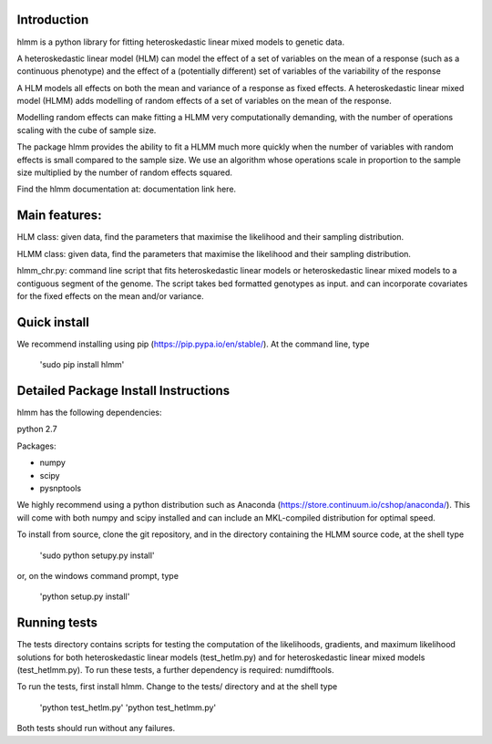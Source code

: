 Introduction
============
hlmm is a python library for fitting heteroskedastic linear mixed models to genetic data.

A heteroskedastic linear model (HLM) can model the effect
of a set of variables on the mean of a response (such as a continuous phenotype) and the
effect of a (potentially different) set of variables of the variability of the response

A HLM models all effects on both the mean and variance of a response as fixed effects.
A heteroskedastic linear mixed model (HLMM) adds modelling of random effects of a set of variables on the mean of the response.

Modelling random effects can make fitting a HLMM very computationally demanding,
with the number of operations scaling with the cube of sample size.

The package hlmm provides the ability to fit a HLMM
much more quickly when the number of variables with random effects is small compared
to the sample size. We use an algorithm whose operations scale in proportion to the sample
size multiplied by the number of random effects squared.

Find the hlmm documentation at: documentation link here.

Main features:
==============

HLM class: given data, find the parameters that maximise
the likelihood and their sampling distribution.

HLMM class: given data, find the parameters that maximise
the likelihood and their sampling distribution.

hlmm_chr.py: command line script that fits heteroskedastic linear models or
heteroskedastic linear mixed models to a contiguous segment of the genome.
The script takes bed formatted genotypes as input. and can incorporate
covariates for the fixed effects on the mean and/or variance.

Quick install
=============

We recommend installing using pip (https://pip.pypa.io/en/stable/).
At the command line, type

    'sudo pip install hlmm'


Detailed Package Install Instructions
=====================================

hlmm has the following dependencies:

python 2.7

Packages:

- numpy
- scipy
- pysnptools

We highly recommend using a python distribution such as Anaconda (https://store.continuum.io/cshop/anaconda/).
This will come with both numpy and scipy installed and can include an MKL-compiled distribution
for optimal speed.

To install from source, clone the git repository, and in the directory
containing the HLMM source code, at the shell type

    'sudo python setupy.py install'

or, on the windows command prompt, type

    'python setup.py install'

Running tests
=============

The tests directory contains scripts for testing the computation of
the likelihoods, gradients, and maximum likelihood solutions for
both heteroskedastic linear models (test_hetlm.py) and
for heteroskedastic linear mixed models (test_hetlmm.py).
To run these tests, a further dependency is required: numdifftools.

To run the tests, first install hlmm. Change to the tests/ directory and at the shell type

    'python test_hetlm.py'
    'python test_hetlmm.py'

Both tests should run without any failures.